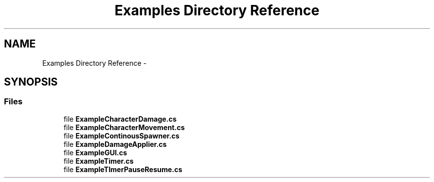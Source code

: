 .TH "Examples Directory Reference" 3 "Mon Jan 4 2016" "Version 1.0" "Coroutine Manager Pro" \" -*- nroff -*-
.ad l
.nh
.SH NAME
Examples Directory Reference \- 
.SH SYNOPSIS
.br
.PP
.SS "Files"

.in +1c
.ti -1c
.RI "file \fBExampleCharacterDamage\&.cs\fP"
.br
.ti -1c
.RI "file \fBExampleCharacterMovement\&.cs\fP"
.br
.ti -1c
.RI "file \fBExampleContinousSpawner\&.cs\fP"
.br
.ti -1c
.RI "file \fBExampleDamageApplier\&.cs\fP"
.br
.ti -1c
.RI "file \fBExampleGUI\&.cs\fP"
.br
.ti -1c
.RI "file \fBExampleTimer\&.cs\fP"
.br
.ti -1c
.RI "file \fBExampleTImerPauseResume\&.cs\fP"
.br
.in -1c
